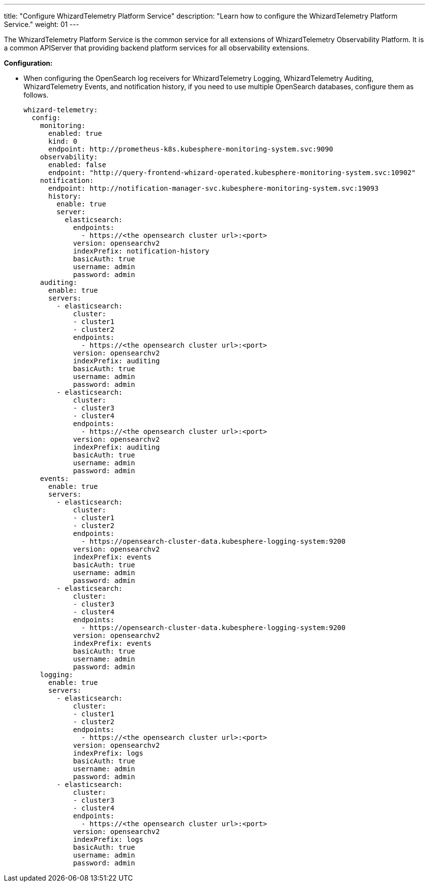 ---
title: "Configure WhizardTelemetry Platform Service"
description: "Learn how to configure the WhizardTelemetry Platform Service."
weight: 01
---

The WhizardTelemetry Platform Service is the common service for all extensions of WhizardTelemetry Observability Platform. It is a common APIServer that providing backend platform services for all observability extensions.

**Configuration:**

// * Modify the extension configuration of WhizardTelemetry Platform Service in conjunction with WhizardTelemetry Monitoring to enable the Whizard Observability Center. For more information, see link:../../07-whizard/01-enable-whizard/[Whizard Observability Center].

* When configuring the OpenSearch log receivers for WhizardTelemetry Logging, WhizardTelemetry Auditing, WhizardTelemetry Events, and notification history, if you need to use multiple OpenSearch databases, configure them as follows.
+
[,yaml]
----
whizard-telemetry:
  config:
    monitoring:
      enabled: true
      kind: 0
      endpoint: http://prometheus-k8s.kubesphere-monitoring-system.svc:9090
    observability:
      enabled: false
      endpoint: "http://query-frontend-whizard-operated.kubesphere-monitoring-system.svc:10902"
    notification:
      endpoint: http://notification-manager-svc.kubesphere-monitoring-system.svc:19093
      history:
        enable: true
        server:
          elasticsearch:
            endpoints:
              - https://<the opensearch cluster url>:<port>
            version: opensearchv2
            indexPrefix: notification-history
            basicAuth: true
            username: admin
            password: admin
    auditing:
      enable: true
      servers:
        - elasticsearch:
            cluster:
            - cluster1
            - cluster2
            endpoints:
              - https://<the opensearch cluster url>:<port>
            version: opensearchv2
            indexPrefix: auditing
            basicAuth: true
            username: admin
            password: admin
        - elasticsearch:
            cluster:
            - cluster3
            - cluster4
            endpoints:
              - https://<the opensearch cluster url>:<port>
            version: opensearchv2
            indexPrefix: auditing
            basicAuth: true
            username: admin
            password: admin
    events:
      enable: true
      servers:
        - elasticsearch:
            cluster:
            - cluster1
            - cluster2
            endpoints:
              - https://opensearch-cluster-data.kubesphere-logging-system:9200
            version: opensearchv2
            indexPrefix: events
            basicAuth: true
            username: admin
            password: admin
        - elasticsearch:
            cluster:
            - cluster3
            - cluster4
            endpoints:
              - https://opensearch-cluster-data.kubesphere-logging-system:9200
            version: opensearchv2
            indexPrefix: events
            basicAuth: true
            username: admin
            password: admin
    logging:
      enable: true
      servers:
        - elasticsearch:
            cluster:
            - cluster1
            - cluster2
            endpoints:
              - https://<the opensearch cluster url>:<port>
            version: opensearchv2
            indexPrefix: logs
            basicAuth: true
            username: admin
            password: admin
        - elasticsearch:
            cluster:
            - cluster3
            - cluster4
            endpoints:
              - https://<the opensearch cluster url>:<port>
            version: opensearchv2
            indexPrefix: logs
            basicAuth: true
            username: admin
            password: admin
----
